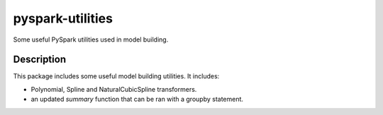 =================
pyspark-utilities
=================


Some useful PySpark utilities used in model building.


Description
===========

This package includes some useful model building utilities.
It includes:

- Polynomial, Spline and NaturalCubicSpline transformers.
- an updated `summary` function that can be ran with a groupby statement.

